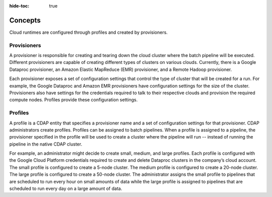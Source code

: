 .. meta::
    :author: Cask Data, Inc.
    :copyright: Copyright © 2018 Cask Data, Inc.

:hide-toc: true

.. _cloud-runtimes-concepts:

========
Concepts
========

Cloud runtimes are configured through profiles and created by provisioners.

Provisioners
------------

A provisioner is responsible for creating and tearing down the cloud cluster where
the batch pipeline will be executed. Different provisioners are capable of creating
different types of clusters on various clouds. Currently, there is a Google Dataproc
provisioner, an Amazon Elastic MapReduce (EMR) provisioner, and a Remote Hadoop provisioner.

Each provisioner exposes a set of configuration settings that control the type of cluster that will be created for a run.
For example, the Google Dataproc and Amazon EMR provisioners have configuration settings for the size of the cluster.
Provisioners also have settings for the credentials required to talk to their respective clouds and provision the required compute nodes.
Profiles provide these configuration settings.

Profiles
--------

A profile is a CDAP entity that specifies a provisioner name and a set of configuration settings for that provisioner.
CDAP administrators create profiles. Profiles can be assigned to batch pipelines.
When a profile is assigned to a pipeline, the provisioner specified in the profile will be used to create a cluster
where the pipeline will run -- instead of running the pipeline in the native CDAP cluster.

For example, an administrator might decide to create small, medium, and large profiles.
Each profile is configured with the Google Cloud Platform credentials required to
create and delete Dataproc clusters in the company’s cloud account.
The small profile is configured to create a 5-node cluster.
The medium profile is configured to create a 20-node cluster.
The large profile is configured to create a 50-node cluster.
The administrator assigns the small profile to pipelines that are scheduled to run every hour on small amounts of data
while the large profile is assigned to pipelines that are scheduled to run every day on a large amount of data.

